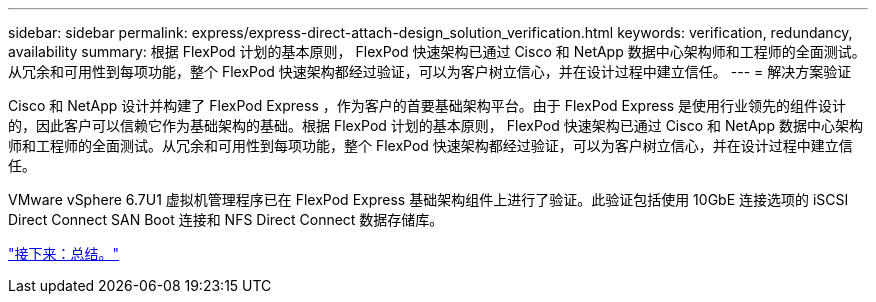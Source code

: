 ---
sidebar: sidebar 
permalink: express/express-direct-attach-design_solution_verification.html 
keywords: verification, redundancy, availability 
summary: 根据 FlexPod 计划的基本原则， FlexPod 快速架构已通过 Cisco 和 NetApp 数据中心架构师和工程师的全面测试。从冗余和可用性到每项功能，整个 FlexPod 快速架构都经过验证，可以为客户树立信心，并在设计过程中建立信任。 
---
= 解决方案验证


Cisco 和 NetApp 设计并构建了 FlexPod Express ，作为客户的首要基础架构平台。由于 FlexPod Express 是使用行业领先的组件设计的，因此客户可以信赖它作为基础架构的基础。根据 FlexPod 计划的基本原则， FlexPod 快速架构已通过 Cisco 和 NetApp 数据中心架构师和工程师的全面测试。从冗余和可用性到每项功能，整个 FlexPod 快速架构都经过验证，可以为客户树立信心，并在设计过程中建立信任。

VMware vSphere 6.7U1 虚拟机管理程序已在 FlexPod Express 基础架构组件上进行了验证。此验证包括使用 10GbE 连接选项的 iSCSI Direct Connect SAN Boot 连接和 NFS Direct Connect 数据存储库。

link:express-direct-attach-design_conclusion.html["接下来：总结。"]

